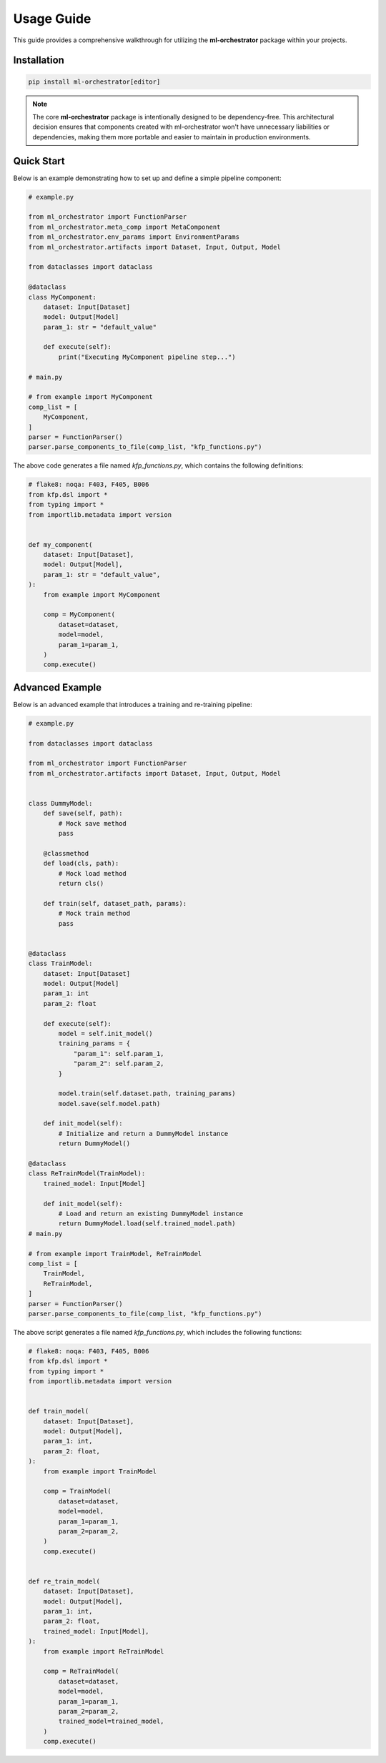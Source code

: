 .. _usage:

Usage Guide
===========

This guide provides a comprehensive walkthrough for utilizing the **ml-orchestrator** package within your projects.

Installation
------------


.. code-block:: bash

   pip install ml-orchestrator[editor]

.. note::
   The core **ml-orchestrator** package is intentionally designed to be dependency-free. This architectural decision ensures that components created with ml-orchestrator won't have unnecessary liabilities or dependencies, making them more portable and easier to maintain in production environments.

Quick Start
-----------
Below is an example demonstrating how to set up and define a simple pipeline component:

.. code-block:: python

    # example.py

    from ml_orchestrator import FunctionParser
    from ml_orchestrator.meta_comp import MetaComponent
    from ml_orchestrator.env_params import EnvironmentParams
    from ml_orchestrator.artifacts import Dataset, Input, Output, Model

    from dataclasses import dataclass

    @dataclass
    class MyComponent:
        dataset: Input[Dataset]
        model: Output[Model]
        param_1: str = "default_value"

        def execute(self):
            print("Executing MyComponent pipeline step...")

    # main.py

    # from example import MyComponent
    comp_list = [
        MyComponent,
    ]
    parser = FunctionParser()
    parser.parse_components_to_file(comp_list, "kfp_functions.py")

The above code generates a file named `kfp_functions.py`, which contains the following definitions:

.. code-block:: python

    # flake8: noqa: F403, F405, B006
    from kfp.dsl import *
    from typing import *
    from importlib.metadata import version


    def my_component(
        dataset: Input[Dataset],
        model: Output[Model],
        param_1: str = "default_value",
    ):
        from example import MyComponent

        comp = MyComponent(
            dataset=dataset,
            model=model,
            param_1=param_1,
        )
        comp.execute()


Advanced Example
----------------

Below is an advanced example that introduces a training and re-training pipeline:

.. code-block:: python

    # example.py

    from dataclasses import dataclass

    from ml_orchestrator import FunctionParser
    from ml_orchestrator.artifacts import Dataset, Input, Output, Model


    class DummyModel:
        def save(self, path):
            # Mock save method
            pass

        @classmethod
        def load(cls, path):
            # Mock load method
            return cls()

        def train(self, dataset_path, params):
            # Mock train method
            pass


    @dataclass
    class TrainModel:
        dataset: Input[Dataset]
        model: Output[Model]
        param_1: int
        param_2: float

        def execute(self):
            model = self.init_model()
            training_params = {
                "param_1": self.param_1,
                "param_2": self.param_2,
            }

            model.train(self.dataset.path, training_params)
            model.save(self.model.path)

        def init_model(self):
            # Initialize and return a DummyModel instance
            return DummyModel()

    @dataclass
    class ReTrainModel(TrainModel):
        trained_model: Input[Model]

        def init_model(self):
            # Load and return an existing DummyModel instance
            return DummyModel.load(self.trained_model.path)
    # main.py

    # from example import TrainModel, ReTrainModel
    comp_list = [
        TrainModel,
        ReTrainModel,
    ]
    parser = FunctionParser()
    parser.parse_components_to_file(comp_list, "kfp_functions.py")

The above script generates a file named `kfp_functions.py`, which includes the following functions:

.. code-block:: python

    # flake8: noqa: F403, F405, B006
    from kfp.dsl import *
    from typing import *
    from importlib.metadata import version


    def train_model(
        dataset: Input[Dataset],
        model: Output[Model],
        param_1: int,
        param_2: float,
    ):
        from example import TrainModel

        comp = TrainModel(
            dataset=dataset,
            model=model,
            param_1=param_1,
            param_2=param_2,
        )
        comp.execute()


    def re_train_model(
        dataset: Input[Dataset],
        model: Output[Model],
        param_1: int,
        param_2: float,
        trained_model: Input[Model],
    ):
        from example import ReTrainModel

        comp = ReTrainModel(
            dataset=dataset,
            model=model,
            param_1=param_1,
            param_2=param_2,
            trained_model=trained_model,
        )
        comp.execute()
